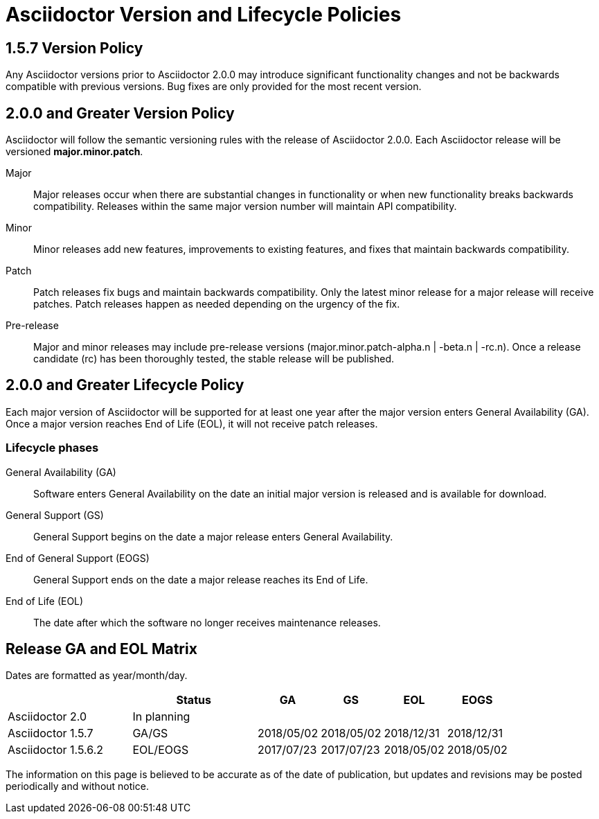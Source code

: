 = Asciidoctor Version and Lifecycle Policies
:keywords: release policy

== 1.5.7 Version Policy

Any Asciidoctor versions prior to Asciidoctor 2.0.0 may introduce significant functionality changes and not be backwards compatible with previous versions.
Bug fixes are only provided for the most recent version.

== 2.0.0 and Greater Version Policy

Asciidoctor will follow the semantic versioning rules with the release of Asciidoctor 2.0.0.
Each Asciidoctor release will be versioned *major.minor.patch*.

Major::
Major releases occur when there are substantial changes in functionality or when new functionality breaks backwards compatibility.
Releases within the same major version number will maintain API compatibility.

Minor::
Minor releases add new features, improvements to existing features, and fixes that maintain backwards compatibility.

Patch::
Patch releases fix bugs and maintain backwards compatibility.
Only the latest minor release for a major release will receive patches.
Patch releases happen as needed depending on the urgency of the fix.

Pre-release::
Major and minor releases may include pre-release versions (major.minor.patch-alpha.n | -beta.n | -rc.n).
Once a release candidate (rc) has been thoroughly tested, the stable release will be published.

== 2.0.0 and Greater Lifecycle Policy

Each major version of Asciidoctor will be supported for at least one year after the major version enters General Availability (GA).
Once a major version reaches End of Life (EOL), it will not receive patch releases.

[#lifecycle-phases]
=== Lifecycle phases

General Availability (GA)::
Software enters General Availability on the date an initial major version is released and is available for download.

General Support (GS)::
General Support begins on the date a major release enters General Availability.

End of General Support (EOGS)::
General Support ends on the date a major release reaches its End of Life.

End of Life (EOL)::
The date after which the software no longer receives maintenance releases.

[#ga-and-eol]
== Release GA and EOL Matrix

Dates are formatted as year/month/day.

[cols="2,2,1,1,1,1"]
|===
|	|Status |GA |GS	|EOL |EOGS

|Asciidoctor 2.0
|In planning
|
|
|
|

|Asciidoctor 1.5.7
|GA/GS
|2018/05/02
|2018/05/02
|2018/12/31
|2018/12/31

|Asciidoctor 1.5.6.2
|EOL/EOGS
|2017/07/23
|2017/07/23
|2018/05/02
|2018/05/02
|===

The information on this page is believed to be accurate as of the date of publication, but updates and revisions may be posted periodically and without notice.
